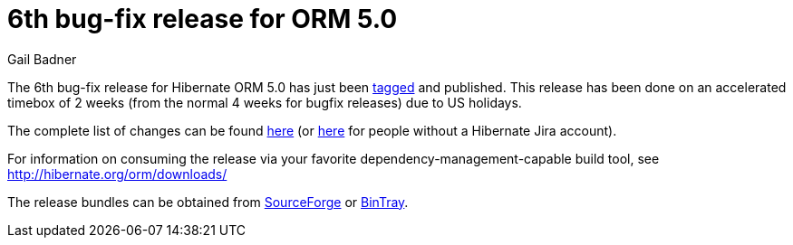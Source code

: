 = 6th bug-fix release for ORM 5.0
Gail Badner
:awestruct-tags: ["Hibernate ORM", "Releases"]
:awestruct-layout: blog-post

The 6th bug-fix release for Hibernate ORM 5.0 has just been http://github.com/hibernate/hibernate-orm/releases/tag/5.0.6[tagged] and published.  This release has been done on an accelerated timebox of 2 weeks (from the normal 4 weeks for bugfix releases) due to US holidays.

The complete list of changes can be found https://hibernate.atlassian.net/projects/HHH/versions/22050[here] (or https://hibernate.atlassian.net/secure/ReleaseNote.jspa?projectId=10031&version=22050[here] for people without a Hibernate Jira account).

For information on consuming the release via your favorite dependency-management-capable build tool, see http://hibernate.org/orm/downloads/

The release bundles can be obtained from 
http://sourceforge.net/projects/hibernate/files/hibernate-orm/5.0.6.Final/[SourceForge] or 
http://bintray.com/hibernate/bundles/hibernate-orm/5.0.6.Final[BinTray].
